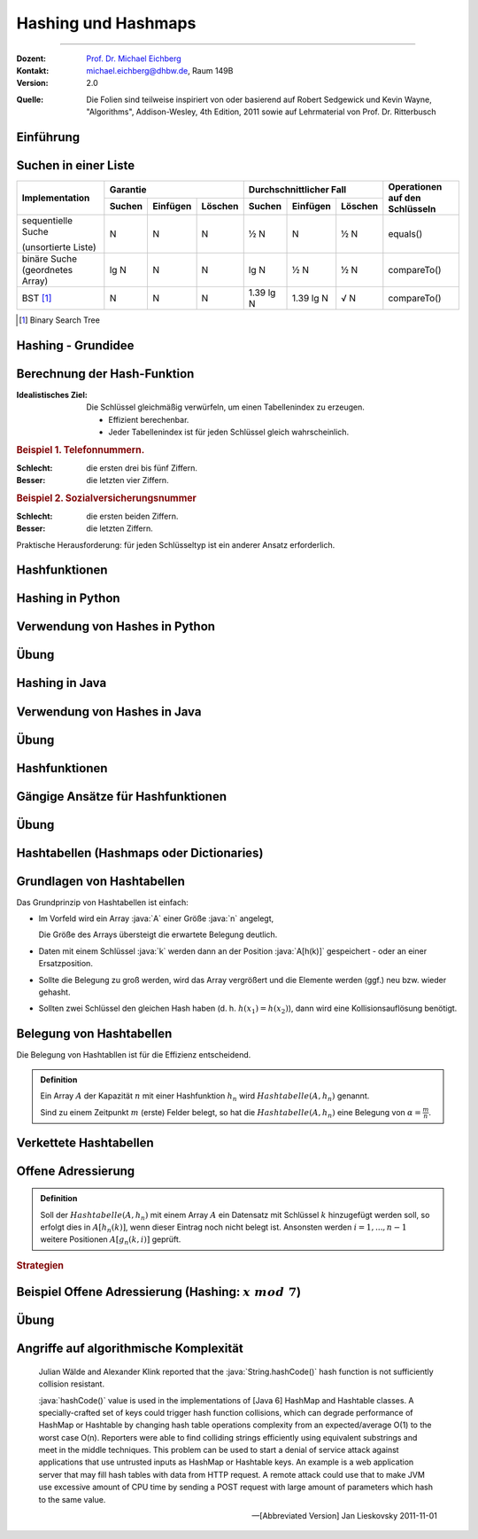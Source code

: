 .. meta:: 
    :version: renaissance
    :lang: de
    :author: Michael Eichberg
    :keywords: "Hashing", "Hashmaps", "Algorithmen", "Java", "Python"
    :description lang=de: Hashing und Hashmaps
    :id: lecture-theo-algo-hashing-and-applications
    :first-slide: last-viewed
    :master-password: WirklichSchwierig!
    
.. |html-source| source::
    :prefix: https://delors.github.io/
    :suffix: .html 
.. |pdf-source| source::
    :prefix: https://delors.github.io/
    :suffix: .html.pdf
.. |at| unicode:: 0x40
.. |qm| unicode:: 0x22 

.. role:: incremental
.. role:: appear
.. role:: eng
.. role:: ger
.. role:: copy-to-clipboard
.. role:: java(code)
   :language: java
.. role:: python(code)
    :language: python



.. class:: animated-logo 

Hashing und Hashmaps
======================================================

----

:Dozent: `Prof. Dr. Michael Eichberg <https://delors.github.io/cv/folien.de.rst.html>`__
:Kontakt: michael.eichberg@dhbw.de, Raum 149B
:Version: 2.0

.. container:: peripheral

    :Quelle: 
        Die Folien sind teilweise inspiriert von oder basierend auf Robert Sedgewick und Kevin Wayne, "Algorithms", Addison-Wesley, 4th Edition, 2011 sowie auf Lehrmaterial von Prof. Dr. Ritterbusch

.. supplemental::

    :Folien: 
        
        |html-source| 

        |pdf-source|

    :Fehler melden:
        https://github.com/Delors/delors.github.io/issues



.. class:: new-section transition-move-to-top

Einführung
--------------------------------------------------------



Suchen in einer Liste
--------------------------------------------------------

.. container:: s-font-size-70 highlight-cell-on-hover 
    
    .. class:: incremental-table-rows

    +-----------------------------------------+----------+----------+---------+-------------------------+-----------+---------+---------------------------------+
    | Implementation                          | Garantie                      | Durchschnittlicher Fall                       | Operationen auf den Schlüsseln  |
    +                                         +----------+----------+---------+-------------------------+-----------+---------+                                 +
    |                                         | Suchen   | Einfügen | Löschen | Suchen                  | Einfügen  | Löschen |                                 |
    +=========================================+==========+==========+=========+=========================+===========+=========+=================================+
    | sequentielle Suche                      | N        | N        | N       | ½ N                     | N         | ½ N     | equals()                        |
    |                                         |          |          |         |                         |           |         |                                 |
    | (unsortierte Liste)                     |          |          |         |                         |           |         |                                 |
    +-----------------------------------------+----------+----------+---------+-------------------------+-----------+---------+---------------------------------+
    | binäre Suche (geordnetes Array)         | lg N     | N        | N       | lg N                    | ½ N       | ½ N     | compareTo()                     |
    +-----------------------------------------+----------+----------+---------+-------------------------+-----------+---------+---------------------------------+
    | BST [#]_                                | N        | N        | N       | 1.39 lg N               | 1.39 lg N | √ N     | compareTo()                     |
    +-----------------------------------------+----------+----------+---------+-------------------------+-----------+---------+---------------------------------+


.. question:: 
    :class: incremental 

    Können wir effizienter suchen?

.. [#] Binary Search Tree




Hashing - Grundidee
--------------------------------------------------------

.. image:: images/Hashkollision.svg
    :class: opaque
    :alt: Hashmap
    :align: right

.. deck::

    .. card:: d-no-clear

        .. class:: incremental list-with-explanations

        - Die Elemente werden über den Schlüssel indexiert in einer Tabelle gespeichert.
        
          Der Index ist eine Funktion des Schlüssels.
        - Hash-Funktion:  Methode zur Berechnung des Array-Index aus dem Schlüssel.

    .. card:: d-no-clear
            
        .. rubric:: Herausforderungen
        
        1. Berechnung der Hash-Funktion.
        2. Gleichheitstest: Methode zur Überprüfung, ob zwei Schlüssel gleich sind.
        3. Kollisionsauflösung: Algorithmus und Datenstruktur zur Behandlung von zwei Schlüsseln, die auf denselben Array-Index hindeuten.

    .. card::

        .. hint:: 

            .. rubric:: Klassischer Kompromiss zwischen Raum und Zeit!

            - Keine Platzbeschränkung: triviale Hash-Funktion mit Schlüssel als Index.
            - Keine Zeitbeschränkung: triviale Kollisionsauflösung mit sequentieller Suche.
            - Raum- und Zeitbeschränkung: Hashing (die reale Welt).

.. supplemental::

    In dem Beispiel ist der Schlüssel das Wort ``it``.



Berechnung der Hash-Funktion
--------------------------------------------------------

:Idealistisches Ziel: 
    
    Die Schlüssel gleichmäßig verwürfeln, um einen Tabellenindex zu erzeugen. 

    - Effizient berechenbar.
    - Jeder Tabellenindex ist für jeden Schlüssel gleich wahrscheinlich.
     
    .. supplemental::

        Die Frage, wie man gute Schlüssel berechnet, ist ein gründlich erforschtes Problem, dass in der Praxis immer noch problematisch ist.
  
.. container:: example incremental

    .. rubric:: Beispiel 1.  Telefonnummern.

    :Schlecht: die ersten drei bis fünf Ziffern.
    :Besser: die letzten vier Ziffern.

.. container:: example incremental

    .. rubric:: Beispiel 2.  Sozialversicherungsnummer

    :Schlecht: die ersten beiden Ziffern.
    :Besser: die letzten Ziffern.

    .. supplemental::

        Die ersten beiden Stellen bei der Sozialversicherungsnummer identifizieren den Rentenversicherungsträger. 

.. container:: challenge incremental

    Praktische Herausforderung: für jeden Schlüsseltyp ist ein anderer Ansatz erforderlich.



Hashfunktionen
--------------------------------------------------------

.. deck::

    .. card::

        .. admonition:: Definition

            Eine Hashfunktion :math:`h : M →\mathbb{Z}_n` bildet eine Menge :math:`M` mit :math:`|M|≥|\mathbb{Z}_n|` auf die Zahlen :math:`0,...,n−1` ab. 
            
            Eine Hashfunktion ist *surjektiv* \ [#]_: für jedes :math:`y ∈Z_n` gibt es ein :math:`x ∈M` mit :math:`h(x) = y`. 

            .. presenter-note:: 

                Surjektiv bedeutet, dass jeder Wert aus dem Wertebereich mindestens einmal von der Funktion berechnet wird.

                Sollte die Funktion nicht-surjektiv sein, dann führt das ggf. zu unnötigen Kollisionen und verschlechtert die Effizienz der Hashtabelle.
            
            Eine Hashfunktion ist *gleichverteilt*, wenn zwei Bilder :math:`y1,y2 ∈ \mathbb{Z}_n` immer ungefähr gleich viele Urbilder haben :math:`|h^{−1}({y1})|≈|h^{−1}({y2})|`.
        
        .. [#] In machen Fällen ist der Nachweis nicht möglich, aber es wird vermutet.

    .. card::

        .. rubric:: Hashes für unterschiedliche Anwendungen

        .. class:: incremental

        - **Hashes für Datenstrukturen** *müssen sehr effizient* sein.
        - Für **Hashes, welche verwendet werden im Rahmen von Verschlüsselung und Signaturen,** 
          muss es schwer sein:
          
          - ein Urbild zu finden (d. h. von Y auf X zu schließen)
          - zwei kollidierende Werte zu finden.

          .. supplemental::

             MD5 ist seit 2008 und SHA1 seit 2017 „geknackt“.

          - kryptographische Hashes *sollten effizient berechenbar* sein.
        - **Hashes für Passwortspeicherung** müssen die selben Anf. erfüllen wie Hashes für Signaturen und Verschlüsselungszwecke, dürfen aber *nicht effizient berechenbar* sein.

        .. important:: 
            :class: incremental

            Im Folgenden konzentrieren wir uns auf Hashes für Datenstrukturen.

    .. card::

        Wenn das Ziel ist, Hash-Werte mit einer bestimmten Länge (zum Beispiel 32Bit) zu berechnen, dann wären folgende Hashfunktionen denkbar:

        .. rubric:: Exemplarische Hashfunktionen

        .. deck::

            .. card:: 

                **Ganze Zahlen** 

                .. code:: rust
                    :number-lines:

                    hash(x: u32) : u32 { return x; } // u32 == 32-Bit unsigned integer

            .. card::

                **Gleitkommazahlen**

                .. code:: rust
                    :number-lines:

                    hash(x: f64) : u32 { // f64 == 64-Bit (IEEE) floating point number
                        bits : u64 = f64ToBits(x); // u64 = 64-Bit (signed) integer
                        return (u32) (bits ^ (bits >>> 32));
                    }

                .. supplemental::

                    ``>>>`` ist der *unsigned right shift* Operator.

            .. card::

                **Zeichenketten**

                .. note::

                    .. csv-table:: 
                        :header: char, unicode

                        'a', 97
                        'b', 98
                        'c', 99
                        ︙, ︙ 
                        'l', 108


                Horners Methode für Zeichenketten der Länge L:
                
                :math:`h = s[0] · 31^{L–1} + …  + s[L – 2] · 31^1  +  s[L – 1] · 31^0`.

                .. code:: rust
                    :number-lines:
                    
                    fn hash(s: [char,4]) : u32 { 
                        hash: u32 = 0
                        for i in 0..4 { hash = s[i] + hash * 31; }
                        return hash;
                    }
                    // hash(['c','a','l','l']) = // ≘ hash("call")
                    //    99 · 31·31·31 + 97 · 31·31 + 108 · 31 + 108 = 
                    //    108 + 31 · ( 108 + 31 · (97 + 31 · (99)))




.. class:: new-section transition-move-to-top

Hashing in Python
--------------------------------------------------------



Verwendung von Hashes in Python
--------------------------------------------------------

.. deck::

    .. card::

        .. class:: incremental-list

        - Bei der Speicherung von Objekten in Sets und Dictionaries verwendet Python Hashes.
        - Sobald ein Objekt in einem Set oder Dictionary gespeichert wird, darf der Objektzustand (zumindest im Hinblick auf die Hashfunktion) nicht mehr verändert werden!
        - Der Hashwert eines (nicht veränderlichen) Objekts kann mit der Funktion ``hash()`` berechnet werden.
        - Eigene Objekte in Sets und Dictionaries speichern: 

          .. class:: incremental-list

          - Um benutzerdefinierte Objekte in einer Hashmap zu speichern, müssen wir die Methoden :python:`__hash__` und :python:`__eq__` implementieren.

          - Zu beachten:
        
            - Hashwerte *müssen für gleiche Objekte gleich sein*.
            - Hashwerte *für unterschiedliche Objekte sollten unterschiedlich sein*.

    .. card::

        .. rubric:: Beispielklasse :java:`Person`

        .. code:: python
            :class: copy-to-clipboard
            :number-lines:

            class Person: 
                def __init__(self, name, age): 
                    self.name = name 
                    self.age = age 

                def __eq__(self, other): 
                    if isinstance(other, Person): 
                        return  self.name == other.name and \
                                self.age == other.age 
                    return False 

                def __hash__(self): 
                    return hash((self.name, self.age)) 

    .. card::

        .. rubric:: Verwendung der Klasse :java:`Person`

        .. code:: python
            :class: copy-to-clipboard
            :number-lines:

            person1 = Person("Alice", 30) 
            person2 = Person("Bob", 25) 
            person3 = Person("Alice", 30) # gleiche Werte wie "person1"

        **Beispielausgabe**

        .. code:: python
            :class: incremental

            >>> person1
            <__main__.Person object at 0x101474c20>
            >>> person2
            <__main__.Person object at 0x1013daad0>
            >>> person3
            <__main__.Person object at 0x1013db110>

    .. card::

        .. rubric:: Speicherung von :java:`Person`-Objekten in einem Set 

        .. code:: python
            :class: copy-to-clipboard
            :number-lines:

            people = {person1, person2, person3}

        .. incremental::

            .. rubric:: Ausgabe des Sets

            .. code:: python
                :class: copy-to-clipboard
                :number-lines:

                for p in people: print(p.name)

            **Ausgabe**

            .. code:: python
                :class: incremental
    
                Bob
                Alice

    .. card::

        .. rubric:: Verwendung der :java:`hash`-Funktion

        .. code:: python
            :class: copy-to-clipboard
            :number-lines:

            print(hash(person1))
            print(hash(person2))
            print(hash(person3))

        **Beispielausgabe**

        .. code:: python
            :class: incremental

            3529483511948588452
            -9048922068811934735
            3529483511948588452

        .. supplemental::

            In Python ist die Ausgabe der Funktion ``hash()`` nach jedem Neustart der Pythonumgebung unterschiedlich, da die Hashfunktion einen Zufallswert enthält, der bei jedem Neustart neu generiert wird.

    .. card::

        .. rubric:: Beispielklasse :java:`Person` mit konstantem Hashwert

        .. code:: python
            :class: copy-to-clipboard
            :number-lines:

            class PersonWithBadHash: 
                def __init__(self, name, age): 
                    self.name = name 
                    self.age = age 

                def __eq__(self, other): 
                    if isinstance(other, Person): 
                        return  self.name == other.name and \
                                self.age == other.age 
                    return False 

                def __hash__(self): 
                    return 1 # immer der gleiche Hashwert 

        .. supplemental::

            Die Verwendung des Alters der Person als Hashwert wäre in den allermeisten Fällen auch keine gute Idee, da es (vermutlich) viele Hashkollisionen geben würde.

    .. card::

        .. rubric:: Verwendung einer Klasse mit einer konstanten Hashfunktion

        .. code:: python

            person1 = Person("Alice", 30) 
            person2 = Person("Bob", 25) 
            person3 = Person("Alice", 30)
            people = {person1, person2, person3}
            print(hash(person1))
            print(hash(person2))
            print(hash(person3))
            print(" ".join(map(lambda p: p.name, people)))

        **Beispielausgabe**

        .. code:: python

            1
            1
            1
            Alice Bob

        .. supplemental::

            .. warning::

                Die Verwendung einer konstanten Hashfunktion ist in der Regel keine gute Idee, da sie die Effizienz von Hashmaps ganz erheblich beeinträchtigen kann.


.. class:: exercises transition-fade

Übung
--------------------------------------------------------

.. exercise:: Eine Klasse zur Repräsentation von Studierenden.
    
    Die Klasse :java:`Student` soll:
    
    - die Attribute/Properties ``name`` und ``matriculation_number`` haben.

    - die Methoden ``__eq__`` und ``__hash__`` sinnvoll/korrekt definieren

    Aufgaben:

    1) Erzeugen Sie drei :java:`Student`-Objekte und speichern Sie diese in einem Set.

    2) *Fragen Sie sich wie sie effizient den Hashwert berechnen können.*

    3) Geben Sie die Namen der Studierenden aus.
    4) Was passiert, wenn Sie — *nachdem Sie ein Student Objekt dem Dictionary hinzugefügt haben* — den Namen des Studenten ändern? 
     
       Schreiben Sie entsprechenden Code, um Ihre Annahme zu überprüfen!

    .. supplemental::

        .. rubric:: Rumpfimplementierung

        .. code:: python
            :class: copy-to-clipboard
            :number-lines:

            class Student: 
                def __init__(self, ... ): 
                    raise NotImplementedError("TODO")

                def __eq__(self, other): 
                    raise NotImplementedError("TODO")

                def __hash__(self): 
                    raise NotImplementedError("TODO")

    .. solution::
        :pwd: DieMatrikelnummerIstDerHash

        .. rubric:: Lösung

        .. include:: code/student.py
            :number-lines:
            :code: python
            :class: copy-to-clipboard





.. class:: new-section transition-move-to-top

Hashing in Java
--------------------------------------------------------



Verwendung von Hashes in Java
--------------------------------------------------------

.. deck::

    .. card::

        .. class:: incremental-list

        - Bei der Speicherung von Objekten in Sets und :java:`HashMap`\ s/:java:`Hashtable`\ s verwendet Java Hashes.
        - Sobald ein Objekt in einem Set oder einer Map gespeichert wird, darf der Objektzustand (zumindest im Hinblick auf die Hashfunktion) nicht mehr verändert werden!
        - Der Hashwert eines (nicht veränderlichen) Objekts kann mit der Funktion :java:`hashCode()` berechnet werden.
        - Eigene Objekte in Sets und Maps speichern: 

          .. class:: incremental-list

          - Um benutzerdefinierte Objekte in einer :java:`HashMap` zu speichern, müssen wir die Methoden :java:`boolean equals(Object o)` und :python:`int hashCode()` implementieren.

          - Zu beachten:
        
            - Hashwerte *müssen für gleiche Objekte gleich sein*.
            - Hashwerte *für unterschiedliche Objekte sollten unterschiedlich sein*.

    .. card::

        .. rubric:: Beispielklasse :java:`Person`

        .. code:: java
            :class: copy-to-clipboard
            :number-lines:

            class Person {
                private String name;
                private int age;
                Person(String name, int age) { this.name = name; this.age = age; }   

                public boolean equals(Object o) { 
                    if (o instanceof Person) { // Alt. compare class objects
                        Person other = (Person) o; 
                        return this.name.equals(other.name) && this.age == other.age; 
                    } 
                    return false; 
                }

                public int hashCode() { return java.util.Objects.hash(name, age); }
            }

    .. card::

        .. rubric:: Verwendung der Klasse :java:`Person`

        .. code:: java
            :class: copy-to-clipboard
            :number-lines:

            var person1 = new Person("Alice", 30); 
            var person2 = new Person("Bob", 25);
            var person3 = new Person("Alice", 30); // gleiche Werte wie "person1"

        **Beispielausgabe**

        .. code:: console
            :class: incremental

            person1 ==> Person@750e297f // the addresses are memory addresses
            person2 ==> Person@1fb0e5
            person3 ==> Person@750e297f

    .. card::

        .. rubric:: Speicherung von :java:`Person`-Objekten in einem Set 

        .. code:: java
            :class: copy-to-clipboard
            :number-lines:

            var set = new HashSet<Person>();
            set.add(person1);
            set.add(person2);
            set.add(person3);

        .. code:: java
            :class: copy-to-clipboard incremental
            :number-lines:

            // throws IllegalArgumentException:
            var people = Set.of(person1, person2, person3)

        .. incremental::

            .. rubric:: Ausgabe des Sets

            .. code:: java
                :class: copy-to-clipboard
                :number-lines:

                for (var p : people) System.out.println(p.name);

        .. incremental::

            **Ausgabe**

            .. code:: java
            
                Bob
                Alice

    .. card::

        .. rubric:: Verwendung der :java:`hashCode`-Funktion

        .. code:: java
            :class: copy-to-clipboard
            :number-lines:

            System.out.println(person1.hashCode());
            System.out.println(person2.hashCode());
            System.out.println(person3.hashCode());

        **Beispielausgabe**

        .. code:: python
            :class: incremental

            1963862399
            2076901
            1963862399


    .. card::

        .. rubric:: Beispielklasse :java:`Person` mit konstantem Hashwert

        .. code:: java
            :class: copy-to-clipboard
            :number-lines:

            class PersonWithBadHash { 
                String name;
                int age;
                PersonWithBadHash(String name, int age) { this.name = name; this.age = age; }   

                public boolean equals(Object o) { 
                    if (o instanceof PersonWithBadHash) { 
                        PersonWithBadHash other = (PersonWithBadHash) o; 
                        return this.name.equals(other.name) && this.age == other.age; 
                    } 
                    return false; 
                }

                public int hashCode() { return 1; /* immer der gleiche Hashwert */ }
            }

        .. supplemental::

            Die Verwendung „nur“ des Alters der Person als Hashwert wäre in den allermeisten Fällen auch keine gute Idee, da es (vermutlich) viele Hashkollisionen geben würde.

    .. card::

        .. rubric:: Verwendung einer Klasse mit einer konstanten Hashfunktion

        .. code:: java

            var person1 = new PersonWithBadHash("Alice", 30);
            var person2 = new PersonWithBadHash("Bob", 25);
            System.out.println(person1.hashCode());
            System.out.println(person2.hashCode());
            var people = Set.of(person1, person2);
            people.forEach(p -> System.out.println(p.name));

        **Beispielausgabe**

        .. code:: java

            1
            1
            1
            Alice Bob

        .. supplemental::

            .. warning::

                Die Verwendung einer konstanten Hashfunktion ist in der Regel keine gute Idee, da sie die Effizienz von Hashmaps ganz erheblich beeinträchtigen kann.


.. class:: exercises transition-fade

Übung
--------------------------------------------------------

.. exercise:: Eine Klasse zur Repräsentation von Studierenden.
    
    Die Klasse :java:`Student` (Nutzen Sie hier kein :java:`record`) soll:
    
    - die Attribute/Properties ``name`` und ``matriculationNumber`` haben.

    - die Methoden ``equals`` und ``hashCode`` sinnvoll/korrekt definieren

    Aufgaben:

    1) Erzeugen Sie drei :java:`Student`-Objekte und speichern Sie diese in einem Set.

    2) *Fragen Sie sich wie sie effizient den Hashwert berechnen können.*

    3) Geben Sie die Namen der Studierenden aus.
    4) Was passiert, wenn Sie — *nachdem Sie ein Student Objekt einer Map hinzugefügt haben* — den Namen des Studenten ändern? 
     
       Schreiben Sie entsprechenden Code, um Ihre Annahme zu überprüfen!

    .. supplemental::

        .. rubric:: Rumpfimplementierung

        .. code:: java
            :class: copy-to-clipboard
            :number-lines:

            class Student {
                private String name;
                private int matriculationNumber;

                public Student(String name, int matriculationNumber) { 
                    this.name = name; 
                    this.matriculationNumber = matriculationNumber; 
                }

                public String getName() { return name; }
                public void setName(String name) { this.name = name; }
                public int getMatriculationNumber(){ return matriculationNumber; }
                public void setMatriculationNumber(int matriculationNumber) { 
                    this.matriculationNumber = matriculationNumber; 
                }

                @Override public boolean equals(Object o) {
                    throw new UnsupportedOperationException("TODO");
                }

                @Override public int hashCode() { 
                    throw new UnsupportedOperationException("TODO");
                }

    .. solution::
        :pwd: DieMatrikelnummerIstDerHash

        .. rubric:: Lösung

        .. include:: code/Student.java
            :number-lines:
            :code: java
            :class: copy-to-clipboard





.. class:: new-section transition-move-to-top

Hashfunktionen
--------------------------------------------------------



Gängige Ansätze für Hashfunktionen
--------------------------------------------------------

.. deck::

    .. card:: 

        :Modulo-Hashfunktion: 

            Sei :math:`n` möglichst eine Primzahl:

            :math:`h^{mod}_n(x) = x\; mod\; n`

        **Bewertung**

        - einfach zu berechnen/sehr effizient
        - surjektiv
        - gleichverteilt
        - wenn :math:`n` keine Primzahl ist, dann kann es (leicht) passieren, dass bestimmte (Teil-)daten weniger oder keinen Einfluss auf den Hashwert haben:
        
          .. class:: incremental

          - :math:`x \cdot 10^3 \mod 40 = 0` 
          - :math:`x \cdot 10^3 \mod 42 \in \{0,2,4,...,40\}` Anm.: :math:`ggt(42,1000) = 2` 
          - :math:`x \cdot 10^3 \mod 41 \in \{0,1,2,3,...,40\}` Anm.: :math:`ggt(41,1000) = 1` 
         
    .. card::

        :Multiplikations-Hashfunktion: 
            
            Sei :math:`c` fest, oft :math:`c = {\sqrt{5}−1 \over 2} \approx 0,6180339887498949`:

            .. presenter-note::

                c ist eine irrationale Zahl.

            :math:`h^{mul}_n (x) = ⌊n·(c·x −⌊c·x⌋)⌋`

        **Bewertung**

        .. class:: list-with-explanations

        - nicht beweisbar surjektiv
        - nur asymptotisch gleichverteilt
        - Das verwendete :math:`c` sollte eine gute Durchmischung der Key-Bits fördern. 
      
          Andere irrationale Zahlen sind ggf. auch sinnvoll/möglich.
     
        - Berechnung benötigt eine effiziente Fließkomma-Verarbeitung
          


.. class:: exercises

Übung
--------------------------------------------------------

.. exercise:: Hashwerte berechnen I

    Berechnen Sie:

    1. :math:`h^{mod}_{257}(1 000)`
    2. :math:`h^{mul}_{257}(1 000)`
  
    .. solution::
        :pwd: zweiWerte

        .. rubric:: Lösung

        **Python-Implementierung**

        .. code:: python
            :class: copy-to-clipboard

            import math

            c = ((5 ** 0.5) - 1) / 2
            def h(x,n) :
                return  math.floor(n * (c * x - math.floor(c*x)))

        **Als mathematischer Ausdruck**

        1. :math:`h^{mod}_{257}(1 000) = 1 000 \mod 257 = 229`
        2. :math:`h^{mul}_{257}(1 000) = ⌊257·(0,6180339887498949·1000 −⌊0,6180339887498949·1 000⌋)⌋ = 8`

.. exercise:: Hashwerte berechnen II

    Berechnen Sie:

    1. :math:`h^{mod}_{263}(10 000)`
    2. :math:`h^{mul}_{263}(10 000)`
  
    .. solution::
        :pwd: WiederZweiWerte+

        .. rubric:: Lösung

        **Als mathematischer Ausdruck**

        1. :math:`h^{mod}_{263}(10 000) = 10 000 \mod 263 = 6`
        2. :math:`h^{mul}_{263}(10 000) = ⌊263·(0,6180339887498949·10 000 −⌊0,6180339887498949·10 000⌋)⌋ = 89`




.. class:: new-section transition-move-to-top

Hashtabellen (:eng:`Hashmaps` oder :eng:`Dictionaries`)
-------------------------------------------------------



Grundlagen von Hashtabellen
-------------------------------

Das Grundprinzip von Hashtabellen ist einfach:

.. class:: incremental list-with-explanations

- Im Vorfeld wird ein Array :java:`A` einer Größe :java:`n` angelegt,
 
  Die Größe des Arrays übersteigt die erwartete Belegung deutlich.
- Daten mit einem Schlüssel :java:`k` werden dann an der Position :java:`A[h(k)]` gespeichert - oder an einer Ersatzposition.
- Sollte die Belegung zu groß werden, wird das Array vergrößert und die Elemente werden (ggf.) neu bzw. wieder gehasht.
- Sollten zwei Schlüssel den gleichen Hash haben (d. h. :math:`h(x_1) = h(x_2)`), dann wird eine Kollisionsauflösung benötigt.



Belegung von Hashtabellen
-------------------------------

Die Belegung von Hashtabllen ist für die Effizienz entscheidend.

.. admonition:: Definition

    Ein Array :math:`A` der Kapazität :math:`n` mit einer Hashfunktion :math:`h_n` wird :math:`Hashtabelle(A,h_n)` genannt. 
    
    Sind zu einem Zeitpunkt :math:`m` (erste) Felder belegt, so hat die :math:`Hashtabelle(A,h_n)` eine Belegung von :math:`α = \frac{m}{n}`.


Verkettete Hashtabellen
-------------------------------

.. deck::

    .. card::
                
        .. rubric:: Direkte Verkettung

        .. image:: images/hashtables/direkte_verkettung.svg
                    :alt: Hashtabelle mit direkter Verkettung
                    :align: center

        .. supplemental::

            Die *direkte Verkettung* von Überläufern verwendet eine :math:`Hashtabelle(A,h_n)`, mit einem Array :math:`A`, das aus Zeigern auf einfach verkettete Listen besteht, dessen Schlüssel der Einträge alle den gleichen Hashwert besitzen, oder die ``nil`` sind, wenn kein Eintrag bisher mit dem jeweiligen Hashwert vorhanden ist.

    .. card::

        .. rubric:: Separate Verkettung

        .. image:: images/hashtables/separate_verkettung.svg
                    :alt: Hashtabelle mit separater Verkettung
                    :align: center

        .. supplemental::


            Die *separate Verkettung* von Überläufern verwendet eine :math:`Hashtabelle(A,h_n)`, bei der das Array :math:`A` aus Knoten einer einfach verketteten Liste besteht, dessen Wert :math:`nil` ist, wenn unter dem Hashwert noch nichts gespeichert wurde. 
            
            Ein Eintrag mit Schlüssel :math:`k` wird der verketteten Liste zugeordnet, die in :math:`A[h_n(k)]` verlinkt ist oder startet, und kann entsprechend hinzugefügt, gelöscht und gefunden werden.



Offene Adressierung
-------------------------------

.. admonition:: Definition

    Soll der :math:`Hashtabelle(A,h_n)` mit einem Array :math:`A` ein Datensatz mit Schlüssel :math:`k` hinzugefügt werden soll, so erfolgt dies in :math:`A[h_n(k)]`, wenn dieser Eintrag noch nicht belegt ist. Ansonsten werden  :math:`i= 1,...,n−1` weitere Positionen :math:`A[g_n(k,i)]` geprüft.

.. rubric:: Strategien

.. deck::

    .. card:: 

        :Lineares-Sondieren: 

            Das Array wird linear durchsucht.

            :math:`g^{lin}_n(k,i) = (h_n(k) + i)\; mod\; n`

    .. card::

        :Quadratisches-Sondieren: 

            Das Array wird quadratisch steigend durchsucht.

            :math:`g^{quad}_n(k,i) = (h_n(k) + i^2)\; mod\; n`

    .. card::

        :Doppeltes-Hashing: 

            Das Array wird mit Hilfe einer zweiten Hashfunktion: 
            
            :math:`h^{'}_n(k) = (k\; mod\; (n-2)) +1` 
            
            durchsucht.

            :math:`g^{doppel}_n(k,i) = (h_n(k) + i \cdot h^{'}_n(k))\; mod\; n`



Beispiel Offene Adressierung (Hashing: :math:`x\; mod\; 7`)
------------------------------------------------------------

.. deck::

    .. card:: 

        .. image:: images/open_addressing/linear_probing.svg
                    :alt: Offene Adressierung mit linearem Sondieren
                    :align: right

        **Lineare Sondierung**

        Hinzufügen von (17, 5, 3, 21, 9, 10, 12)

    .. card::

        .. image:: images/open_addressing/double_hashing.svg
                    :alt: Offene Adressierung mit doppeltem Hashing
                    :align: right

        **Doppeltes-Hashing**

        Hinzufügen von (17, 5, 3, 21, 9, 10, 12)

    .. card::

        .. image:: images/open_addressing/quadratic_probing.svg
                    :alt: Offene Adressierung mit quadratischem Sondieren
                    :align: right

        **Quadratische Sondierung**

        Hinzufügen von (17, 5, 3, 21, 9, 10, 12)

        .. incremental::

            Für den Wert 10 wird kein Platz gefunden!

            :math:`(10\; mod\; 7 = 3)`

            1. :math:`3 + 0^2\; mod\; 7 = 3`
            2. :math:`3 + 1^2\; mod\; 7 = 4`
            3. :math:`3 + 2^2\; mod\; 7 = 0`
            4. :math:`3 + 3^2\; mod\; 7 = 5`
            5. :math:`3 + 4^2\; mod\; 7 = 5`
            6. :math:`3 + 5^2\; mod\; 7 = 0`
            7. :math:`3 + 6^2\; mod\; 7 = 4`


.. class:: exercises

Übung
--------------------------------------------------------

.. exercise:: Werte in kleine Hashtabelle einfügen

    Belegen Sie eine Hashtabelle mit :math:`n = 5` Feldern mit den Werten 37, 18, 32 und 24 auf Basis von :math:`h^{mod}_5(x)` mit linearer Sondierung, quadratischer Sondierung und doppeltem Hashing mit :math:`h^{'}_5(x) = (x\; mod\; 3) + 1`.

    .. solution:: Lösung
        :pwd: O(1)?

        Bei linearer Sondierung ergibt sich:

        .. csv-table::
            :header: 0, 1, 2, 3, 4
            
            24, , 37, 18, 32

        Bei quadratischer Sondierung ergibt sich:

        .. csv-table::
            :header: 0, 1, 2, 3, 4
            
            , 32, 37, 18, 24


        Dei doppeltem Hashing ergibt sich:

        .. csv-table::
            :header: 0, 1, 2, 3, 4
            
            32, , 37, 18, 24

.. exercise:: Werte in größere Hashtabelle einfügen

    Belegen Sie eine Hashtabelle mit :math:`n = 11` Feldern mit den Werten 37, 49, 26 und 39 auf Basis von :math:`h^{mod}_{11}(x)` mit linearer Sondierung, quadratischer Sondierung und doppeltem Hashing mit :math:`h^{'}_{11}(x) = (x\; mod\; 9) + 1`.

    .. solution:: Lösung
        :pwd: O(1)???

        Bei linearer Sondierung ergibt sich:

        .. csv-table::
            :header: 0, 1, 2, 3, 4, 5, 6, 7, 8, 9, 10
            
            , , , , 37, 49, 26, 39, , , 

        Bei quadratischer Sondierung ergibt sich:

        .. csv-table::
            :header: 0, 1, 2, 3, 4, 5, 6, 7, 8, 9, 10
            
            ,,,,37,49,39,,26,,


        Dei doppeltem Hashing ergibt sich:

        .. csv-table::
            :header: 0, 1, 2, 3, 4, 5, 6, 7, 8, 9, 10
            
            ,,26,,37,49,39,,,,



Angriffe auf algorithmische Komplexität
--------------------------------------------------------

.. epigraph:: 

    Julian Wälde and Alexander Klink reported that the :java:`String.hashCode()` hash function is not sufficiently collision resistant.

    :java:`hashCode()` value is used in the implementations of [Java 6] HashMap and Hashtable classes. A specially-crafted set of keys could trigger hash function collisions, which can degrade performance of HashMap or Hashtable by changing hash table operations complexity from an expected/average O(1) to the worst case O(n).
    Reporters were able to find colliding strings efficiently using equivalent substrings and meet in the middle techniques.
    This problem can be used to start a denial of service attack against  applications that use untrusted inputs as HashMap or Hashtable keys. An example is a web application server that may fill hash tables with data from HTTP request. A remote attack could use that to make JVM use excessive amount of CPU time by sending a POST request with large amount of parameters which hash to the same value.
    
    -- [Abbreviated Version] Jan Lieskovsky 2011-11-01 


.. TODO: Discuss https://en.wikipedia.org/wiki/MurmurHash 
